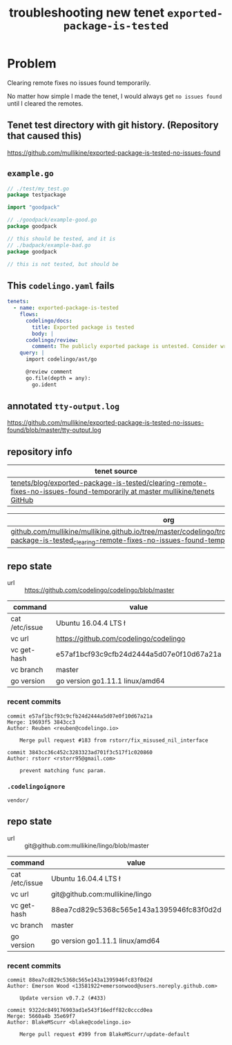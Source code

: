 #+TITLE: troubleshooting new tenet ~exported-package-is-tested~
#+HTML_HEAD: <link rel="stylesheet" type="text/css" href="https://mullikine.github.io/org-main.css"/>
#+HTML_HEAD: <link rel="stylesheet" type="text/css" href="https://mullikine.github.io/magit.css"/>

* Problem
Clearing remote fixes no issues found temporarily.

No matter how simple I made the tenet, I would always get ~no issues found~ until I cleared the remotes.

** Tenet test directory with git history. (Repository that caused this)
https://github.com/mullikine/exported-package-is-tested-no-issues-found

** ~example.go~
#+BEGIN_SRC go
  // ./test/my_test.go
  package testpackage
  
  import "goodpack"
  
  // ./goodpack/example-good.go
  package goodpack
  
  // this should be tested, and it is
  // ./badpack/example-bad.go
  package goodpack
  
  // this is not tested, but should be
#+END_SRC

** This ~codelingo.yaml~ fails
#+BEGIN_SRC yaml
  tenets:
    - name: exported-package-is-tested
      flows:
        codelingo/docs:
          title: Exported package is tested
          body: |
        codelingo/review:
          comment: The publicly exported package is untested. Consider writing a test to exercise its behavior.
      query: |
        import codelingo/ast/go
        
        @review comment
        go.file(depth = any):
          go.ident
#+END_SRC

** annotated ~tty-output.log~
https://github.com/mullikine/exported-package-is-tested-no-issues-found/blob/master/tty-output.log

** repository info
| tenet source                                                                                                                 |
|------------------------------------------------------------------------------------------------------------------------------|
| [[https://github.com/mullikine/tenets/tree/master/blog/exported-package-is-tested/clearing-remote-fixes-no-issues-found-temporarily][tenets/blog/exported-package-is-tested/clearing-remote-fixes-no-issues-found-temporarily at master  mullikine/tenets  GitHub]] |

| org                                                                                                                                                                    |
|------------------------------------------------------------------------------------------------------------------------------------------------------------------------|
| [[https://github.com/mullikine/mullikine.github.io/tree/master/codelingo/troubleshooting/tenets/exported-package-is-tested_clearing-remote-fixes-no-issues-found-temporarily.org][github.com/mullikine/mullikine.github.io/tree/master/codelingo/troubleshooting/tenets/exported-package-is-tested_clearing-remote-fixes-no-issues-found-temporarily.org]] |

** repo state
+ url :: https://github.com/codelingo/codelingo/blob/master

| command        | value                                    |
|----------------+------------------------------------------|
| cat /etc/issue | Ubuntu 16.04.4 LTS \n \l                 |
| vc url         | https://github.com/codelingo/codelingo   |
| vc get-hash    | e57af1bcf93c9cfb24d2444a5d07e0f10d67a21a |
| vc branch      | master                                   |
| go version     | go version go1.11.1 linux/amd64          |

*** recent commits
#+BEGIN_SRC text
  commit e57af1bcf93c9cfb24d2444a5d07e0f10d67a21a
  Merge: 19693f5 3843cc3
  Author: Reuben <reuben@codelingo.io>
  
      Merge pull request #183 from rstorr/fix_misused_nil_interface
  
  commit 3843cc36c452c3283323ad701f3c517f1c020860
  Author: rstorr <rstorr95@gmail.com>
  
      prevent matching func param.
#+END_SRC
*** ~.codelingoignore~
#+BEGIN_SRC text
  vendor/
#+END_SRC

** repo state
+ url :: git@github.com:mullikine/lingo/blob/master

| command        | value                                    |
|----------------+------------------------------------------|
| cat /etc/issue | Ubuntu 16.04.4 LTS \n \l                 |
| vc url         | git@github.com:mullikine/lingo           |
| vc get-hash    | 88ea7cd829c5368c565e143a1395946fc83f0d2d |
| vc branch      | master                                   |
| go version     | go version go1.11.1 linux/amd64          |

*** recent commits
#+BEGIN_SRC text
  commit 88ea7cd829c5368c565e143a1395946fc83f0d2d
  Author: Emerson Wood <13581922+emersonwood@users.noreply.github.com>
  
      Update version v0.7.2 (#433)
  
  commit 9322dc849176903ad1e543f16edff82c0cccd0ea
  Merge: 5660a4b 35e69f7
  Author: BlakeMScurr <blake@codelingo.io>
  
      Merge pull request #399 from BlakeMScurr/update-default
#+END_SRC
